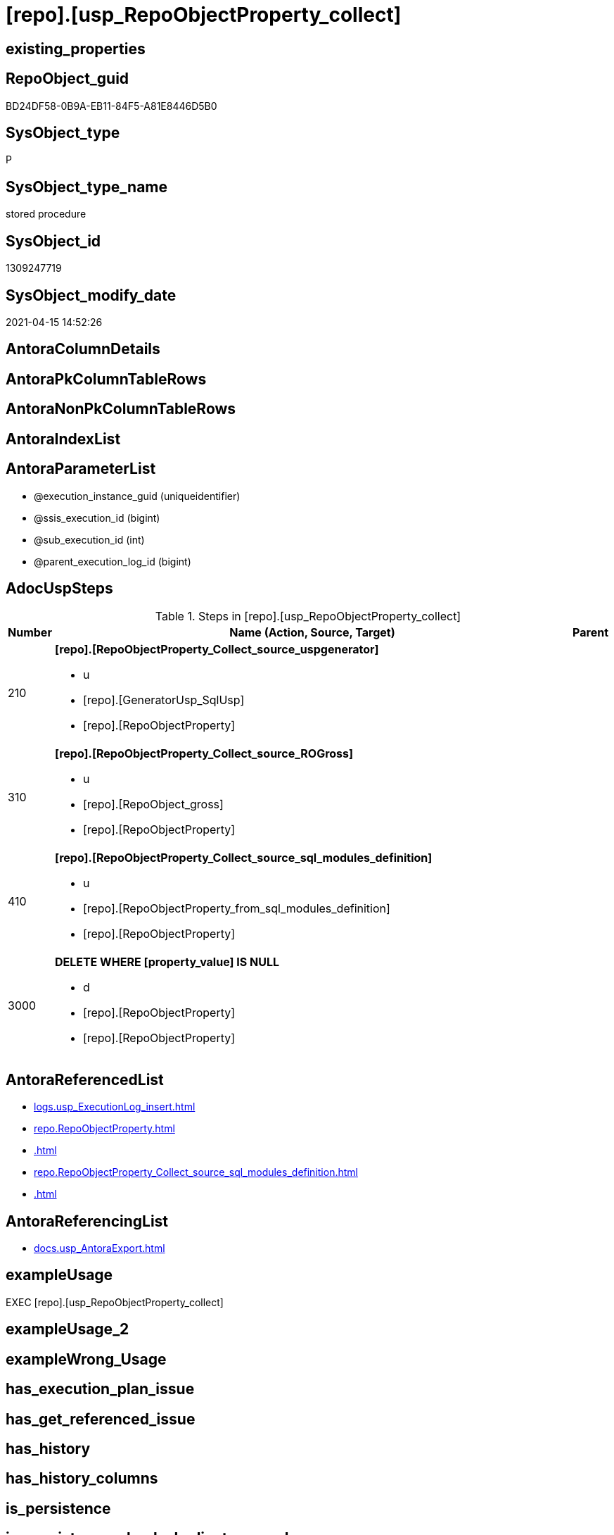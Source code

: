 = [repo].[usp_RepoObjectProperty_collect]

== existing_properties

// tag::existing_properties[]
:ExistsProperty--adocuspsteps:
:ExistsProperty--antorareferencedlist:
:ExistsProperty--antorareferencinglist:
:ExistsProperty--exampleusage:
:ExistsProperty--ms_description:
:ExistsProperty--referencedobjectlist:
:ExistsProperty--sql_modules_definition:
:ExistsProperty--AntoraParameterList:
// end::existing_properties[]

== RepoObject_guid

// tag::RepoObject_guid[]
BD24DF58-0B9A-EB11-84F5-A81E8446D5B0
// end::RepoObject_guid[]

== SysObject_type

// tag::SysObject_type[]
P 
// end::SysObject_type[]

== SysObject_type_name

// tag::SysObject_type_name[]
stored procedure
// end::SysObject_type_name[]

== SysObject_id

// tag::SysObject_id[]
1309247719
// end::SysObject_id[]

== SysObject_modify_date

// tag::SysObject_modify_date[]
2021-04-15 14:52:26
// end::SysObject_modify_date[]

== AntoraColumnDetails

// tag::AntoraColumnDetails[]

// end::AntoraColumnDetails[]

== AntoraPkColumnTableRows

// tag::AntoraPkColumnTableRows[]

// end::AntoraPkColumnTableRows[]

== AntoraNonPkColumnTableRows

// tag::AntoraNonPkColumnTableRows[]

// end::AntoraNonPkColumnTableRows[]

== AntoraIndexList

// tag::AntoraIndexList[]

// end::AntoraIndexList[]

== AntoraParameterList

// tag::AntoraParameterList[]
* @execution_instance_guid (uniqueidentifier)
* @ssis_execution_id (bigint)
* @sub_execution_id (int)
* @parent_execution_log_id (bigint)
// end::AntoraParameterList[]

== AdocUspSteps

// tag::adocuspsteps[]
.Steps in [repo].[usp_RepoObjectProperty_collect]
[cols="d,15a,d"]
|===
|Number|Name (Action, Source, Target)|Parent

|210
|
*[repo].[RepoObjectProperty_Collect_source_uspgenerator]*

* u
* [repo].[GeneratorUsp_SqlUsp]
* [repo].[RepoObjectProperty]

|

|310
|
*[repo].[RepoObjectProperty_Collect_source_ROGross]*

* u
* [repo].[RepoObject_gross]
* [repo].[RepoObjectProperty]

|

|410
|
*[repo].[RepoObjectProperty_Collect_source_sql_modules_definition]*

* u
* [repo].[RepoObjectProperty_from_sql_modules_definition]
* [repo].[RepoObjectProperty]

|

|3000
|
*DELETE WHERE [property_value] IS NULL*

* d
* [repo].[RepoObjectProperty]
* [repo].[RepoObjectProperty]

|
|===

// end::adocuspsteps[]


== AntoraReferencedList

// tag::antorareferencedlist[]
* xref:logs.usp_ExecutionLog_insert.adoc[]
* xref:repo.RepoObjectProperty.adoc[]
* xref:.adoc[]
* xref:repo.RepoObjectProperty_Collect_source_sql_modules_definition.adoc[]
* xref:.adoc[]
// end::antorareferencedlist[]


== AntoraReferencingList

// tag::antorareferencinglist[]
* xref:docs.usp_AntoraExport.adoc[]
// end::antorareferencinglist[]


== exampleUsage

// tag::exampleusage[]
EXEC [repo].[usp_RepoObjectProperty_collect]
// end::exampleusage[]


== exampleUsage_2

// tag::exampleusage_2[]

// end::exampleusage_2[]


== exampleWrong_Usage

// tag::examplewrong_usage[]

// end::examplewrong_usage[]


== has_execution_plan_issue

// tag::has_execution_plan_issue[]

// end::has_execution_plan_issue[]


== has_get_referenced_issue

// tag::has_get_referenced_issue[]

// end::has_get_referenced_issue[]


== has_history

// tag::has_history[]

// end::has_history[]


== has_history_columns

// tag::has_history_columns[]

// end::has_history_columns[]


== is_persistence

// tag::is_persistence[]

// end::is_persistence[]


== is_persistence_check_duplicate_per_pk

// tag::is_persistence_check_duplicate_per_pk[]

// end::is_persistence_check_duplicate_per_pk[]


== is_persistence_check_for_empty_source

// tag::is_persistence_check_for_empty_source[]

// end::is_persistence_check_for_empty_source[]


== is_persistence_delete_changed

// tag::is_persistence_delete_changed[]

// end::is_persistence_delete_changed[]


== is_persistence_delete_missing

// tag::is_persistence_delete_missing[]

// end::is_persistence_delete_missing[]


== is_persistence_insert

// tag::is_persistence_insert[]

// end::is_persistence_insert[]


== is_persistence_truncate

// tag::is_persistence_truncate[]

// end::is_persistence_truncate[]


== is_persistence_update_changed

// tag::is_persistence_update_changed[]

// end::is_persistence_update_changed[]


== is_repo_managed

// tag::is_repo_managed[]

// end::is_repo_managed[]


== microsoft_database_tools_support

// tag::microsoft_database_tools_support[]

// end::microsoft_database_tools_support[]


== MS_Description

// tag::ms_description[]
collects the content for RepoObjectProperty from several sources:
* [repo].[GeneratorUsp_SqlUsp]
* [repo].[RepoObject_gross]
** Persistence
** some common properties
* [repo].[RepoObjectProperty_from_sql_modules_definition] +
this parses sql_modules_definition for tagged parts defining extended properties
// end::ms_description[]


== persistence_source_RepoObject_fullname

// tag::persistence_source_repoobject_fullname[]

// end::persistence_source_repoobject_fullname[]


== persistence_source_RepoObject_fullname2

// tag::persistence_source_repoobject_fullname2[]

// end::persistence_source_repoobject_fullname2[]


== persistence_source_RepoObject_guid

// tag::persistence_source_repoobject_guid[]

// end::persistence_source_repoobject_guid[]


== persistence_source_RepoObject_xref

// tag::persistence_source_repoobject_xref[]

// end::persistence_source_repoobject_xref[]


== pk_index_guid

// tag::pk_index_guid[]

// end::pk_index_guid[]


== pk_IndexPatternColumnDatatype

// tag::pk_indexpatterncolumndatatype[]

// end::pk_indexpatterncolumndatatype[]


== pk_IndexPatternColumnName

// tag::pk_indexpatterncolumnname[]

// end::pk_indexpatterncolumnname[]


== pk_IndexSemanticGroup

// tag::pk_indexsemanticgroup[]

// end::pk_indexsemanticgroup[]


== ReferencedObjectList

// tag::referencedobjectlist[]
* [logs].[usp_ExecutionLog_insert]
* [repo].[RepoObjectProperty]
* [repo].[RepoObjectProperty]
* [repo].[RepoObjectProperty_Collect_source_ROGross]
* [repo].[RepoObjectProperty_Collect_source_sql_modules_definition]
* [repo].[RepoObjectProperty_Collect_source_uspgenerator]
// end::referencedobjectlist[]


== usp_persistence_RepoObject_guid

// tag::usp_persistence_repoobject_guid[]

// end::usp_persistence_repoobject_guid[]


== UspParameters

// tag::uspparameters[]

// end::uspparameters[]


== sql_modules_definition

// tag::sql_modules_definition[]
[source,sql]
----
CREATE   PROCEDURE [repo].[usp_RepoObjectProperty_collect]
----keep the code between logging parameters and "START" unchanged!
---- parameters, used for logging; you don't need to care about them, but you can use them, wenn calling from SSIS or in your workflow to log the context of the procedure call
  @execution_instance_guid UNIQUEIDENTIFIER = NULL --SSIS system variable ExecutionInstanceGUID could be used, any other unique guid is also fine. If NULL, then NEWID() is used to create one
, @ssis_execution_id BIGINT = NULL --only SSIS system variable ServerExecutionID should be used, or any other consistent number system, do not mix different number systems
, @sub_execution_id INT = NULL --in case you log some sub_executions, for example in SSIS loops or sub packages
, @parent_execution_log_id BIGINT = NULL --in case a sup procedure is called, the @current_execution_log_id of the parent procedure should be propagated here. It allowes call stack analyzing
AS
BEGIN
DECLARE
 --
   @current_execution_log_id BIGINT --this variable should be filled only once per procedure call, it contains the first logging call for the step 'start'.
 , @current_execution_guid UNIQUEIDENTIFIER = NEWID() --a unique guid for any procedure call. It should be propagated to sub procedures using "@parent_execution_log_id = @current_execution_log_id"
 , @source_object NVARCHAR(261) = NULL --use it like '[schema].[object]', this allows data flow vizualizatiuon (include square brackets)
 , @target_object NVARCHAR(261) = NULL --use it like '[schema].[object]', this allows data flow vizualizatiuon (include square brackets)
 , @proc_id INT = @@procid
 , @proc_schema_name NVARCHAR(128) = OBJECT_SCHEMA_NAME(@@procid) --schema ande name of the current procedure should be automatically logged
 , @proc_name NVARCHAR(128) = OBJECT_NAME(@@procid)               --schema ande name of the current procedure should be automatically logged
 , @event_info NVARCHAR(MAX)
 , @step_id INT = 0
 , @step_name NVARCHAR(1000) = NULL
 , @rows INT

--[event_info] get's only the information about the "outer" calling process
--wenn the procedure calls sub procedures, the [event_info] will not change
SET @event_info = (
  SELECT TOP 1 [event_info]
  FROM sys.dm_exec_input_buffer(@@spid, CURRENT_REQUEST_ID())
  ORDER BY [event_info]
  )

IF @execution_instance_guid IS NULL
 SET @execution_instance_guid = NEWID();
--
--SET @rows = @@ROWCOUNT;
SET @step_id = @step_id + 1
SET @step_name = 'start'
SET @source_object = NULL
SET @target_object = NULL

EXEC logs.usp_ExecutionLog_insert
 --these parameters should be the same for all logging execution
   @execution_instance_guid = @execution_instance_guid
 , @ssis_execution_id = @ssis_execution_id
 , @sub_execution_id = @sub_execution_id
 , @parent_execution_log_id = @parent_execution_log_id
 , @current_execution_guid = @current_execution_guid
 , @proc_id = @proc_id
 , @proc_schema_name = @proc_schema_name
 , @proc_name = @proc_name
 , @event_info = @event_info
 --the following parameters are individual for each call
 , @step_id = @step_id --@step_id should be incremented before each call
 , @step_name = @step_name --assign individual step names for each call
 --only the "start" step should return the log id into @current_execution_log_id
 --all other calls should not overwrite @current_execution_log_id
 , @execution_log_id = @current_execution_log_id OUTPUT
----you can log the content of your own parameters, do this only in the start-step
----data type is sql_variant

--
PRINT '[repo].[usp_RepoObjectProperty_collect]'
--keep the code between logging parameters and "START" unchanged!
--
----START
--
----- start here with your own code
--
/*{"ReportUspStep":[{"Number":210,"Name":"[repo].[RepoObjectProperty_Collect_source_uspgenerator]","has_logging":1,"is_condition":0,"is_inactive":0,"is_SubProcedure":0,"log_source_object":"[repo].[GeneratorUsp_SqlUsp]","log_target_object":"[repo].[RepoObjectProperty]","log_flag_InsertUpdateDelete":"u"}]}*/
PRINT CONCAT('usp_id;Number;Parent_Number: ',20,';',210,';',NULL);

Merge repo.RepoObjectProperty As t
Using
(
    Select
        RepoObject_guid
      , property_name
      , property_value
    From
        repo.RepoObjectProperty_Collect_source_uspgenerator
) As s
On t.RepoObject_guid = s.RepoObject_guid
   And t.property_name = s.property_name
When Matched And (
                     t.property_nvarchar <> Cast(s.property_value As NVarchar(4000))
                     Or t.property_value Is Null
                        And Not s.property_value Is Null
                     Or s.property_value Is Null
                        And Not t.property_value Is Null
                 )
    Then Update Set
             property_value = s.property_value
When Not Matched And Not s.property_value Is Null
    Then Insert
         (
             RepoObject_guid
           , property_name
           , property_value
         )
         Values
             (
                 s.RepoObject_guid
               , s.property_name
               , s.property_value
             )
Output
    deleted.*
  , $ACTION
  , inserted.*;


-- Logging START --
SET @rows = @@ROWCOUNT
SET @step_id = @step_id + 1
SET @step_name = '[repo].[RepoObjectProperty_Collect_source_uspgenerator]'
SET @source_object = '[repo].[GeneratorUsp_SqlUsp]'
SET @target_object = '[repo].[RepoObjectProperty]'

EXEC logs.usp_ExecutionLog_insert 
 @execution_instance_guid = @execution_instance_guid
 , @ssis_execution_id = @ssis_execution_id
 , @sub_execution_id = @sub_execution_id
 , @parent_execution_log_id = @parent_execution_log_id
 , @current_execution_guid = @current_execution_guid
 , @proc_id = @proc_id
 , @proc_schema_name = @proc_schema_name
 , @proc_name = @proc_name
 , @event_info = @event_info
 , @step_id = @step_id
 , @step_name = @step_name
 , @source_object = @source_object
 , @target_object = @target_object
 , @updated = @rows
-- Logging END --

/*{"ReportUspStep":[{"Number":310,"Name":"[repo].[RepoObjectProperty_Collect_source_ROGross]","has_logging":1,"is_condition":0,"is_inactive":0,"is_SubProcedure":0,"log_source_object":"[repo].[RepoObject_gross]","log_target_object":"[repo].[RepoObjectProperty]","log_flag_InsertUpdateDelete":"u"}]}*/
PRINT CONCAT('usp_id;Number;Parent_Number: ',20,';',310,';',NULL);

Merge repo.RepoObjectProperty As t
Using
(
    Select
        RepoObject_guid
      , property_name
      , property_value
    From
        repo.RepoObjectProperty_Collect_source_ROGross
) As s
On t.RepoObject_guid = s.RepoObject_guid
   And t.property_name = s.property_name
When Matched And (
                     t.[property_nvarchar] <> Cast(s.property_value As NVarchar(4000))
                     Or t.property_value Is Null
                        And Not s.property_value Is Null
                     Or s.property_value Is Null
                        And Not t.property_value Is Null
                 )
    Then Update Set
             property_value = s.property_value
When Not Matched And Not s.property_value Is Null
    Then Insert
         (
             RepoObject_guid
           , property_name
           , property_value
         )
         Values
             (
                 s.RepoObject_guid
               , s.property_name
               , s.property_value
             )
Output
    deleted.*
  , $ACTION
  , inserted.*;


-- Logging START --
SET @rows = @@ROWCOUNT
SET @step_id = @step_id + 1
SET @step_name = '[repo].[RepoObjectProperty_Collect_source_ROGross]'
SET @source_object = '[repo].[RepoObject_gross]'
SET @target_object = '[repo].[RepoObjectProperty]'

EXEC logs.usp_ExecutionLog_insert 
 @execution_instance_guid = @execution_instance_guid
 , @ssis_execution_id = @ssis_execution_id
 , @sub_execution_id = @sub_execution_id
 , @parent_execution_log_id = @parent_execution_log_id
 , @current_execution_guid = @current_execution_guid
 , @proc_id = @proc_id
 , @proc_schema_name = @proc_schema_name
 , @proc_name = @proc_name
 , @event_info = @event_info
 , @step_id = @step_id
 , @step_name = @step_name
 , @source_object = @source_object
 , @target_object = @target_object
 , @updated = @rows
-- Logging END --

/*{"ReportUspStep":[{"Number":410,"Name":"[repo].[RepoObjectProperty_Collect_source_sql_modules_definition]","has_logging":1,"is_condition":0,"is_inactive":0,"is_SubProcedure":0,"log_source_object":"[repo].[RepoObjectProperty_from_sql_modules_definition]","log_target_object":"[repo].[RepoObjectProperty]","log_flag_InsertUpdateDelete":"u"}]}*/
PRINT CONCAT('usp_id;Number;Parent_Number: ',20,';',410,';',NULL);

Merge repo.RepoObjectProperty As t
Using
(
    Select
        RepoObject_guid
      , property_name
      , property_value
    From
        repo.RepoObjectProperty_Collect_source_sql_modules_definition
) As s
On t.RepoObject_guid = s.RepoObject_guid
   And t.property_name = s.property_name
When Matched And (
                     t.property_nvarchar <> Cast(s.property_value As NVarchar(4000))
                     Or t.property_value Is Null
                        And Not s.property_value Is Null
                     Or s.property_value Is Null
                        And Not t.property_value Is Null
                 )
    Then Update Set
             property_value = s.property_value
When Not Matched And Not s.property_value Is Null
    Then Insert
         (
             RepoObject_guid
           , property_name
           , property_value
         )
         Values
             (
                 s.RepoObject_guid
               , s.property_name
               , s.property_value
             )
Output
    deleted.*
  , $ACTION
  , inserted.*;


-- Logging START --
SET @rows = @@ROWCOUNT
SET @step_id = @step_id + 1
SET @step_name = '[repo].[RepoObjectProperty_Collect_source_sql_modules_definition]'
SET @source_object = '[repo].[RepoObjectProperty_from_sql_modules_definition]'
SET @target_object = '[repo].[RepoObjectProperty]'

EXEC logs.usp_ExecutionLog_insert 
 @execution_instance_guid = @execution_instance_guid
 , @ssis_execution_id = @ssis_execution_id
 , @sub_execution_id = @sub_execution_id
 , @parent_execution_log_id = @parent_execution_log_id
 , @current_execution_guid = @current_execution_guid
 , @proc_id = @proc_id
 , @proc_schema_name = @proc_schema_name
 , @proc_name = @proc_name
 , @event_info = @event_info
 , @step_id = @step_id
 , @step_name = @step_name
 , @source_object = @source_object
 , @target_object = @target_object
 , @updated = @rows
-- Logging END --

/*{"ReportUspStep":[{"Number":3000,"Name":"DELETE WHERE [property_value] IS NULL","has_logging":1,"is_condition":0,"is_inactive":0,"is_SubProcedure":0,"log_source_object":"[repo].[RepoObjectProperty]","log_target_object":"[repo].[RepoObjectProperty]","log_flag_InsertUpdateDelete":"d"}]}*/
PRINT CONCAT('usp_id;Number;Parent_Number: ',20,';',3000,';',NULL);

DELETE
FROM [dhw_self].[repo].[RepoObjectProperty]
WHERE [property_value] IS NULL

-- Logging START --
SET @rows = @@ROWCOUNT
SET @step_id = @step_id + 1
SET @step_name = 'DELETE WHERE [property_value] IS NULL'
SET @source_object = '[repo].[RepoObjectProperty]'
SET @target_object = '[repo].[RepoObjectProperty]'

EXEC logs.usp_ExecutionLog_insert 
 @execution_instance_guid = @execution_instance_guid
 , @ssis_execution_id = @ssis_execution_id
 , @sub_execution_id = @sub_execution_id
 , @parent_execution_log_id = @parent_execution_log_id
 , @current_execution_guid = @current_execution_guid
 , @proc_id = @proc_id
 , @proc_schema_name = @proc_schema_name
 , @proc_name = @proc_name
 , @event_info = @event_info
 , @step_id = @step_id
 , @step_name = @step_name
 , @source_object = @source_object
 , @target_object = @target_object
 , @deleted = @rows
-- Logging END --

--
--finish your own code here
--keep the code between "END" and the end of the procedure unchanged!
--
--END
--
--SET @rows = @@ROWCOUNT
SET @step_id = @step_id + 1
SET @step_name = 'end'
SET @source_object = NULL
SET @target_object = NULL

EXEC logs.usp_ExecutionLog_insert
   @execution_instance_guid = @execution_instance_guid
 , @ssis_execution_id = @ssis_execution_id
 , @sub_execution_id = @sub_execution_id
 , @parent_execution_log_id = @parent_execution_log_id
 , @current_execution_guid = @current_execution_guid
 , @proc_id = @proc_id
 , @proc_schema_name = @proc_schema_name
 , @proc_name = @proc_name
 , @event_info = @event_info
 , @step_id = @step_id
 , @step_name = @step_name
 , @source_object = @source_object
 , @target_object = @target_object

END


----
// end::sql_modules_definition[]



